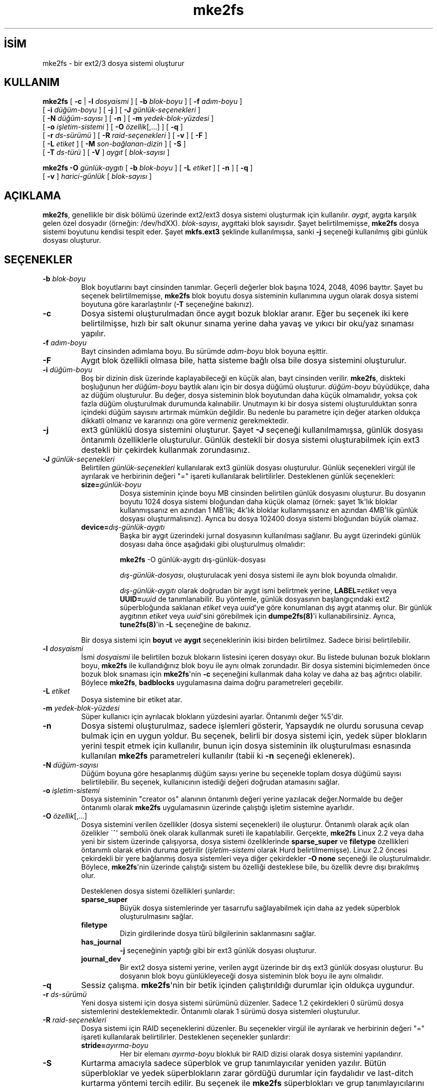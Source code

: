 .\" http://belgeler.org \N'45' 2006\N'45'11\N'45'26T10:18:39+02:00  
.\" Copyright 1993, 1994, 1995 by Theodore Ts\N'39'o. All Rights Reserved. 
.\" This file may be copied under the terms of the GNU Public License.   
.TH "mke2fs" 8 "Kasım 2002" "E2fsprogs sürüm 1.32" ""
.nh   
.SH İSİM
mke2fs \N'45' bir ext2/3 dosya sistemi oluşturur    
.SH KULLANIM 
.nf
\fBmke2fs \fR[ \fB\N'45'c\fR | \fB\N'45'l \fR\fIdosyaismi\fR ] [ \fB\N'45'b \fR\fIblok\N'45'boyu\fR ] [ \fB\N'45'f \fR\fIadım\N'45'boyu\fR ]
\       [ \fB\N'45'i \fR\fIdüğüm\N'45'boyu\fR ] [ \fB\N'45'j\fR ] [ \fB\N'45'J \fR\fIgünlük\N'45'seçenekleri\fR ]
\       [ \fB\N'45'N \fR\fIdüğüm\N'45'sayısı\fR ] [ \fB\N'45'n\fR ] [ \fB\N'45'm \fR\fIyedek\N'45'blok\N'45'yüzdesi\fR ]
\       [ \fB\N'45'o \fR\fIişletim\N'45'sistemi\fR ] [ \fB\N'45'O \fR\fIözellik\fR[,...] ] [ \fB\N'45'q\fR ]
\       [ \fB\N'45'r \fR\fIds\N'45'sürümü\fR ] [ \fB\N'45'R \fR\fIraid\N'45'seçenekleri\fR ] [ \fB\N'45'v\fR ] [ \fB\N'45'F\fR ]
\       [ \fB\N'45'L \fR\fIetiket\fR ] [ \fB\N'45'M \fR\fIson\N'45'bağlanan\N'45'dizin\fR ] [ \fB\N'45'S\fR ]
\       [ \fB\N'45'T \fR\fIds\N'45'türü\fR ] [ \fB\N'45'V\fR ] \fIaygıt\fR [ \fIblok\N'45'sayısı\fR ]

\fBmke2fs \N'45'O \fR \fIgünlük\N'45'aygıtı\fR [ \fB\N'45'b \fR\fIblok\N'45'boyu\fR ] [ \fB\N'45'L \fR\fIetiket\fR ] [ \fB\N'45'n\fR ] [ \fB\N'45'q\fR ]
\       [ \fB\N'45'v\fR ] \fIharici\N'45'günlük\fR [ \fIblok\N'45'sayısı\fR ]
.fi
      
.SH AÇIKLAMA     
\fBmke2fs\fR, genellikle bir disk bölümü üzerinde ext2/ext3 dosya sistemi oluşturmak için kullanılır.  \fIaygıt\fR, aygıta karşılık gelen özel dosyadır (örneğin: /dev/hdXX). \fIblok\N'45'sayısı\fR, aygıttaki blok sayısıdır. Şayet belirtilmemişse, \fBmke2fs\fR dosya sistemi boyutunu kendisi tespit eder. Şayet \fBmkfs.ext3\fR şeklinde kullanılmışsa, sanki \fB\N'45'j\fR seçeneği kullanılmış gibi günlük dosyası oluşturur.     
   
.SH SEÇENEKLER     
.br
.ns
.TP 
\fB\N'45'b \fR\fIblok\N'45'boyu\fR
Blok boyutlarını bayt cinsinden tanımlar. Geçerli  değerler blok başına 1024, 2048, 4096 bayttır. Şayet bu seçenek belirtilmemişse, \fBmke2fs\fR blok boyutu dosya sisteminin kullanımına uygun olarak dosya sistemi boyutuna göre kararlaştırılır (\fB\N'45'T\fR seçeneğine bakınız).         

.TP 
\fB\N'45'c\fR
Dosya sistemi oluşturulmadan önce aygıt bozuk bloklar aranır. Eğer bu seçenek iki kere belirtilmişse, hızlı bir salt okunur sınama yerine daha yavaş ve yıkıcı bir oku/yaz sınaması yapılır.         

.TP 
\fB\N'45'f \fR\fIadım\N'45'boyu\fR
Bayt cinsinden adımlama boyu. Bu sürümde \fIadım\N'45'boyu\fR blok boyuna eşittir.         

.TP 
\fB\N'45'F\fR
Aygıt blok özellikli olmasa bile, hatta sisteme bağlı olsa bile dosya sistemini oluşturulur.             

.TP 
\fB\N'45'i \fR\fIdüğüm\N'45'boyu\fR
Boş bir dizinin disk üzerinde kaplayabileceği en küçük alan, bayt cinsinden verilir. \fBmke2fs\fR, diskteki boşluğunun her \fIdüğüm\N'45'boyu\fR baytlık alanı için bir dosya düğümü oluşturur. \fIdüğüm\N'45'boyu\fR büyüdükçe, daha az düğüm oluşturulur. Bu değer, dosya sisteminin blok boyutundan daha küçük olmamalıdır, yoksa çok fazla düğüm oluşturulmak durumunda kalınabilir. Unutmayın ki bir dosya sistemi oluşturulduktan sonra içindeki düğüm sayısını artırmak mümkün değildir. Bu nedenle bu parametre için değer atarken oldukça dikkatli olmanız ve kararınızı ona göre vermeniz gerekmektedir.             

.TP 
\fB\N'45'j\fR
ext3 günlüklü dosya sistemini oluşturur. Şayet \fB\N'45'J\fR seçeneği kullanılmamışsa, günlük dosyası öntanımlı özelliklerle oluşturulur. Günlük destekli bir dosya sistemi oluşturabilmek için ext3 destekli bir çekirdek kullanmak zorundasınız.             

.TP 
\fB\N'45'J \fR\fIgünlük\N'45'seçenekleri\fR
Belirtilen \fIgünlük\N'45'seçenekleri\fR kullanılarak ext3 günlük dosyası oluşturulur. Günlük seçenekleri virgül ile ayrılarak ve herbirinin değeri \N'34'=\N'34' işareti kullanılarak belirtilirler. Desteklenen günlük seçenekleri:             

.RS 

.br
.ns
.TP 
\fBsize=\fR\fIgünlük\N'45'boyu\fR
Dosya sisteminin içinde boyu MB cinsinden belirtilen günlük dosyasını oluşturur. Bu dosyanın boyutu 1024 dosya sistemi bloğundan daha küçük olamaz (örnek: şayet 1k\N'39'lık bloklar kullanmışsanız en azından 1 MB\N'39'lik; 4k\N'39'lık bloklar kullanmışsanız en azından 4MB\N'39'lik günlük dosyası oluşturmalısınız). Ayrıca bu dosya 102400 dosya sistemi bloğundan büyük olamaz.         

.TP 
\fBdevice=\fR\fIdış\N'45'günlük\N'45'aygıtı \fR
Başka bir aygıt üzerindeki jurnal dosyasının kullanılması sağlanır. Bu aygıt üzerindeki günlük dosyası daha önce aşağıdaki gibi oluşturulmuş olmalıdır:         

.IP
.RS
.nf
\fBmke2fs\fR \N'45'O günlük\N'45'aygıtı dış\N'45'günlük\N'45'dosyası
.fi
.RE
.IP


\fIdış\N'45'günlük\N'45'dosyası\fR, oluşturulacak yeni dosya sistemi ile aynı blok boyunda olmalıdır.         

\fIdış\N'45'günlük\N'45'aygıtı\fR olarak doğrudan bir aygıt ismi belirtmek yerine, \fBLABEL=\fR\fIetiket\fR veya \fBUUID=\fR\fIuuid\fR de tanımlanabilir. Bu yöntemle, günlük dosyasının başlangıçındaki ext2 süperbloğunda saklanan \fIetiket\fR veya \fIuuid\fR\N'39'ye göre konumlanan dış aygıt atanmış olur. Bir günlük aygıtının \fIetiket\fR veya \fIuuid\fR\N'39'sini görebilmek için \fBdumpe2fs(8)\fR\N'39'i kullanabilirsiniz. Ayrıca, \fBtune2fs(8)\fR\N'39'in \fB\N'45'L\fR seçeneğine de bakınız.         

.PP
.RE
.IP


.IP 
Bir dosya sistemi için \fBboyut\fR ve \fBaygıt\fR seçeneklerinin ikisi birden belirtilmez. Sadece  birisi belirtilebilir.             

.TP 
\fB\N'45'l \fR\fIdosyaismi\fR
İsmi \fIdosyaismi\fR ile belirtilen bozuk blokarın listesini içeren dosyayı okur. Bu listede bulunan bozuk blokların boyu, \fBmke2fs\fR ile kullandığınız blok boyu ile aynı olmak zorundadır. Bir dosya sistemini biçimlemeden önce bozuk blok sınaması için \fBmke2fs\fR\N'39'nin \fB\N'45'c\fR seçeneğini kullanmak daha kolay ve daha az baş ağrıtıcı olabilir. Böylece \fBmke2fs\fR, \fBbadblocks\fR uygulamasına daima doğru parametreleri geçebilir.         

.TP 
\fB\N'45'L \fR\fIetiket\fR
Dosya sistemine bir etiket atar.         

.TP 
\fB\N'45'm \fR\fIyedek\N'45'blok\N'45'yüzdesi\fR
Süper kullanıcı için ayrılacak blokların yüzdesini ayarlar. Öntanımlı değer %5\N'39'dir.         

.TP 
\fB\N'45'n\fR
Dosya sistemi oluşturulmaz, sadece işlemleri gösterir, Yapsaydık ne olurdu sorusuna cevap bulmak için en uygun yoldur. Bu seçenek, belirli bir dosya sistemi için, yedek süper blokların yerini tespit etmek için kullanılır, bunun için dosya sisteminin ilk oluşturulması esnasında kullanılan \fBmke2fs\fR parametreleri kullanılır (tabii ki \fB\N'45'n\fR seçeneği eklenerek).         

.TP 
\fB\N'45'N \fR\fIdüğüm\N'45'sayısı\fR
Düğüm boyuna göre hesaplanmış düğüm sayısı yerine bu seçenekle toplam dosya düğümü sayısı belirtilebilir. Bu seçenek, kullanıcının istediği değeri doğrudan atamasını sağlar.         

.TP 
\fB\N'45'o \fR\fIişletim\N'45'sistemi\fR
Dosya sisteminin "creator os" alanının öntanımlı değeri yerine yazılacak değer.Normalde bu değer öntanımlı olarak \fBmke2fs\fR uygulamasının üzerinde çalıştığı işletim sistemine ayarlıdır.         

.TP 
\fB\N'45'O \fR\fIözellik\fR[,...]
Dosya sistemini verilen özellikler (dosya sistemi seçenekleri) ile oluşturur. Öntanımlı olarak açık olan özelikler \N'96'^\N'39' sembolü önek olarak kullanmak sureti ile kapatılabilir. Gerçekte, \fBmke2fs\fR Linux 2.2 veya daha yeni bir sistem üzerinde çalışıyorsa, dosya sistemi özeliklerinde \fBsparse_super\fR ve \fBfiletype\fR özellikleri öntanımlı olarak etkin duruma getirilir (\fIişletim\N'45'sistemi\fR olarak Hurd belirtilmemişse). Linux 2.2 öncesi çekirdekli bir yere bağlanmış dosya sistemleri veya diğer çekirdekler \fB\N'45'O none\fR seçeneği ile oluşturulmalıdır.  Böylece, \fBmke2fs\fR\N'39'nin üzerinde çalıştığı sistem bu özelliği desteklese bile, bu özellik devre dışı bırakılmış olur.         

Desteklenen dosya sistemi özellikleri şunlardır:         

.RS 

.br
.ns
.TP 
\fBsparse_super\fR
Büyük dosya sistemlerinde yer tasarrufu sağlayabilmek için daha az yedek süperblok oluşturulmasını sağlar.         

.TP 
\fBfiletype\fR
Dizin girdilerinde dosya türü bilgilerinin saklanmasını sağlar.         

.TP 
\fBhas_journal\fR
\fB\N'45'j\fR seçeneğinin yaptığı gibi bir ext3 günlük dosyası oluşturur.         

.TP 
\fBjournal_dev\fR
Bir ext2 dosya sistemi yerine, verilen aygıt üzerinde bir dış ext3 günlük dosyası oluşturur. Bu dosyanın blok boyu günlükleyeceği dosya sisteminin blok boyu ile aynı olmalıdır.         

.PP
.RE
.IP


.TP 
\fB\N'45'q\fR
Sessiz çalışma. \fBmke2fs\fR\N'39'nin bir betik içinden çalıştırıldığı durumlar için oldukça uygundur.         

.TP 
\fB\N'45'r \fR\fIds\N'45'sürümü\fR
Yeni dosya sistemi için dosya sistemi sürümünü düzenler. Sadece 1.2 çekirdekleri 0 sürümü dosya sistemlerini desteklemektedir. Öntanımlı olarak 1 sürümü dosya sistemleri oluşturulur.         

.TP 
\fB\N'45'R \fR\fIraid\N'45'seçenekleri\fR
Dosya sistemi için RAID seçeneklerini düzenler. Bu seçenekler virgül ile ayrılarak ve herbirinin değeri \N'34'=\N'34' işareti kullanılarak belirtilirler. Desteklenen seçenekler şunlardır:         

.RS 

.br
.ns
.TP 
\fBstride=\fR\fIayırma\N'45'boyu\fR
Her bir elemanı \fIayırma\N'45'boyu\fR blokluk bir RAID dizisi olarak dosya sistemini yapılandırır.         

.PP
.RE
.IP


.TP 
\fB\N'45'S\fR
Kurtarma amacıyla sadece süperblok ve grup tanımlayıcılar yeniden yazılır. Bütün süperbloklar ve yedek süperblokların zarar gördüğü durumlar için faydalıdır ve last\N'45'ditch kurtarma yöntemi tercih edilir. Bu seçenek ile \fBmke2fs\fR süperblokları ve grup tanımlayıcılarını tekrar ilklendirir, düğüm tablosuna, blok ve düğüm biteşlemine dokunmaz. Bu seçeneğin kullanılmasında sonra \fBe2fsck\fR derhal çalıştırılmalıdır. Herhangi bir verinin kurtarılma garantisi olmadığını unutmayınız. Bu seçeneği kullanırken doğru blok boyu kullanmak kritik derecede önemlidir. Aksi taktirde kurtarma işleminin hiç şansı olmaz.         

.TP 
\fB\N'45'T \fR\fIds\N'45'türü\fR
Dosya sisteminin ne amaçla kullanılacağını belirtir, böylece \fBmke2fs\fR\N'39'nin en uygun dosya sistemi parametrelerini seçmesi sağlanır. Desteklenen dosya sistemi türleri şunlardır:         

.RS 

.br
.ns
.TP 
\fBnews\fR
Her 4kB\N'39'lık blok için bir düğüm.         

.TP 
\fBlargefile\fR
Her 1MB\N'39'lık blok için bir düğüm.         

.TP 
\fBlargefile4\fR
Her 4MB\N'39'lık blok için bir düğüm.         

.PP
.RE
.IP


.TP 
\fB\N'45'v\fR
Ayrıntılı bir çıktı verir.         

.TP 
\fB\N'45'V\fR
\fBmke2fs\fR\N'39'nin sürüm numarasını görüntüler ve çıkar.         

.PP     
   
.SH YAZAN     
\fBmke2fs\fR\N'39'nin bu sürümü Theodore Ts\N'39'o <tytso (at) mit.edu> tarafından yazılmıştır.     
   
.SH BÖRTÜ BÖCEK     
\fBmke2fs\fR, \fB\N'45'f\fR seçeneğini kabul eder ama ext2 dosya sistemi henüz adımlamayı desteklemediği için bu seçeneği yok sayar. Başka sorunlar da olabilir. Lütfen bunları yazara bildiriniz.
   
.SH BULUNABİLİRLİK
\fBmke2fs\fR, e2fsprogs  paketinin bir parçasıdır ve şu adresten temin edilebilir: http://e2fsprogs.sourceforge.net/.     

.SH İLGİLİ BELGELER     
\fBbadblocks(8)\fR,  \fBdumpe2fs(8)\fR, \fBe2fsck(8)\fR, \fBtune2fs(8)\fR.     
   
.SH ÇEVİREN     
Yalçın Kolukısa <yalcink01 (at) yahoo.com>, Mart 2004
    
   
